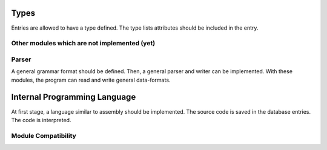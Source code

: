 Types
=====

Entries are allowed to have a type defined.
The type lists attributes should be included in the entry.

Other modules which are not implemented (yet)
---------------------------------------------

Parser
------

A general grammar format should be defined.
Then, a general parser and writer can be implemented.
With these modules, the program can read and write general data-formats.

Internal Programming Language
=============================

At first stage, a language similar to assembly should be implemented.
The source code is saved in the database entries.
The code is interpreted.

Module Compatibility
--------------------
